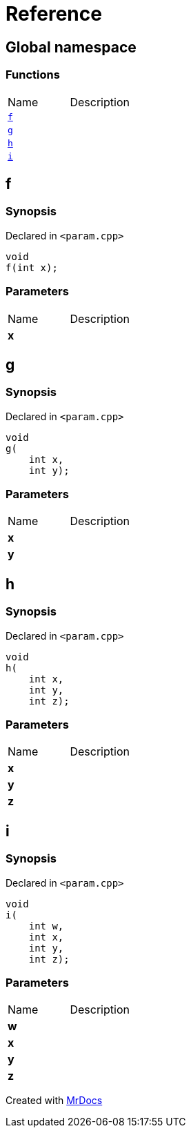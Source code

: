 = Reference
:mrdocs:

[#index]
== Global namespace

=== Functions

[cols=2]
|===
| Name
| Description
| link:#f[`f`] 
| 
| link:#g[`g`] 
| 
| link:#h[`h`] 
| 
| link:#i[`i`] 
| 
|===

[#f]
== f

=== Synopsis

Declared in `&lt;param&period;cpp&gt;`

[source,cpp,subs="verbatim,replacements,macros,-callouts"]
----
void
f(int x);
----

=== Parameters

[cols=2]
|===
| Name
| Description
| *x*
| 
|===

[#g]
== g

=== Synopsis

Declared in `&lt;param&period;cpp&gt;`

[source,cpp,subs="verbatim,replacements,macros,-callouts"]
----
void
g(
    int x,
    int y);
----

=== Parameters

[cols=2]
|===
| Name
| Description
| *x*
| 
| *y*
| 
|===

[#h]
== h

=== Synopsis

Declared in `&lt;param&period;cpp&gt;`

[source,cpp,subs="verbatim,replacements,macros,-callouts"]
----
void
h(
    int x,
    int y,
    int z);
----

=== Parameters

[cols=2]
|===
| Name
| Description
| *x*
| 
| *y*
| 
| *z*
| 
|===

[#i]
== i

=== Synopsis

Declared in `&lt;param&period;cpp&gt;`

[source,cpp,subs="verbatim,replacements,macros,-callouts"]
----
void
i(
    int w,
    int x,
    int y,
    int z);
----

=== Parameters

[cols=2]
|===
| Name
| Description
| *w*
| 
| *x*
| 
| *y*
| 
| *z*
| 
|===


[.small]#Created with https://www.mrdocs.com[MrDocs]#
